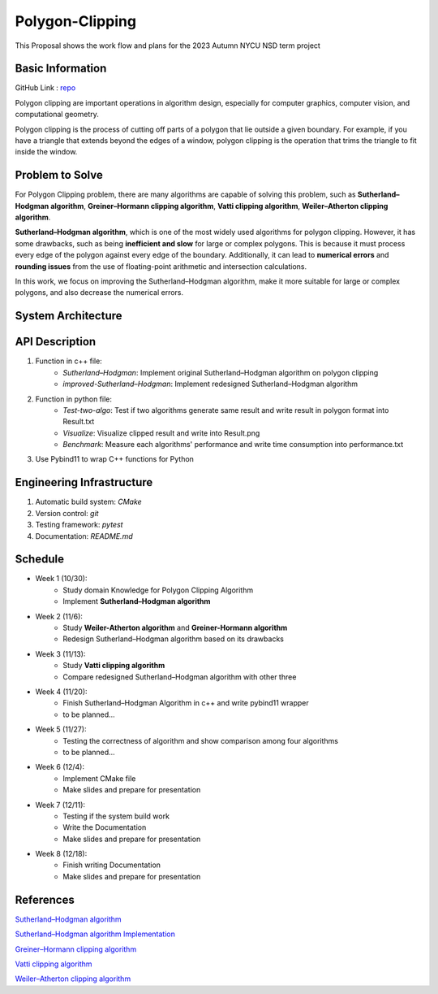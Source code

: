 =================
Polygon-Clipping
=================

This Proposal shows the work flow and plans for the 2023 Autumn NYCU NSD term project


Basic Information
=================

GitHub Link : `repo <https://github.com/leeshengcian/Polygon-Clipping>`_

Polygon clipping are important operations in algorithm design, especially for computer graphics, computer vision, and computational geometry.

Polygon clipping is the process of cutting off parts of a polygon that lie outside a given boundary.
For example, if you have a triangle that extends beyond the edges of a window, polygon clipping is the operation that trims the triangle to fit inside the window.

.. image:: https://github.com/leeshengcian/Polygon-Clipping/blob/main/image/poly-clip.png

Problem to Solve
================

For Polygon Clipping problem, there are many algorithms are capable of solving this problem, 
such as **Sutherland–Hodgman algorithm**, **Greiner–Hormann clipping algorithm**, 
**Vatti clipping algorithm**, **Weiler–Atherton clipping algorithm**.

**Sutherland–Hodgman algorithm**, which is one of the most widely used algorithms for polygon clipping. 
However, it has some drawbacks, such as being **inefficient and slow** for large or complex polygons. 
This is because it must process every edge of the polygon against every edge of the boundary. 
Additionally, it can lead to **numerical errors** and **rounding issues** 
from the use of floating-point arithmetic and intersection calculations.

In this work, we focus on improving the Sutherland–Hodgman algorithm, make it more suitable for large or complex polygons, 
and also decrease the numerical errors.

System Architecture
===================

.. image:: https://github.com/leeshengcian/Polygon-Clipping/blob/main/image/term-project-work-flow.png

API Description
===============

1. Function in c++ file:
    - `Sutherland–Hodgman`: Implement original Sutherland–Hodgman algorithm on polygon clipping
    - `improved-Sutherland–Hodgman`: Implement redesigned Sutherland–Hodgman algorithm
2. Function in python file:
    - `Test-two-algo`: Test if two algorithms generate same result and write result in polygon format into Result.txt
    - `Visualize`: Visualize clipped result and write into Result.png
    - `Benchmark`: Measure each algorithms' performance and write time consumption into performance.txt
3. Use Pybind11 to wrap C++ functions for Python

Engineering Infrastructure
==========================

1. Automatic build system: `CMake`
2. Version control: `git`
3. Testing framework: `pytest`
4. Documentation: `README.md`

Schedule
========

* Week 1 (10/30):
    - Study domain Knowledge for Polygon Clipping Algorithm
    - Implement **Sutherland–Hodgman algorithm**
* Week 2 (11/6):
    - Study **Weiler-Atherton algorithm** and **Greiner-Hormann algorithm**
    - Redesign Sutherland–Hodgman algorithm based on its drawbacks
* Week 3 (11/13):
    - Study **Vatti clipping algorithm**
    - Compare redesigned Sutherland–Hodgman algorithm with other three
* Week 4 (11/20):
    - Finish Sutherland–Hodgman Algorithm in c++ and write pybind11 wrapper
    - to be planned...
* Week 5 (11/27):
    - Testing the correctness of algorithm and show comparison among four algorithms
    - to be planned...
* Week 6 (12/4):
    - Implement CMake file
    - Make slides and prepare for presentation
* Week 7 (12/11):
    - Testing if the system build work
    - Write the Documentation
    - Make slides and prepare for presentation
* Week 8 (12/18):
    - Finish writing Documentation
    - Make slides and prepare for presentation

References
==========

`Sutherland–Hodgman algorithm <https://en.wikipedia.org/wiki/Sutherland%E2%80%93Hodgman_algorithm>`_

`Sutherland–Hodgman algorithm Implementation <https://www.geeksforgeeks.org/polygon-clipping-sutherland-hodgman-algorithm/>`_

`Greiner–Hormann clipping algorithm <https://en.wikipedia.org/wiki/Greiner%E2%80%93Hormann_clipping_algorithm>`_

`Vatti clipping algorithm <https://en.wikipedia.org/wiki/Vatti_clipping_algorithm>`_

`Weiler–Atherton clipping algorithm <https://en.wikipedia.org/wiki/Weiler%E2%80%93Atherton_clipping_algorithm>`_
